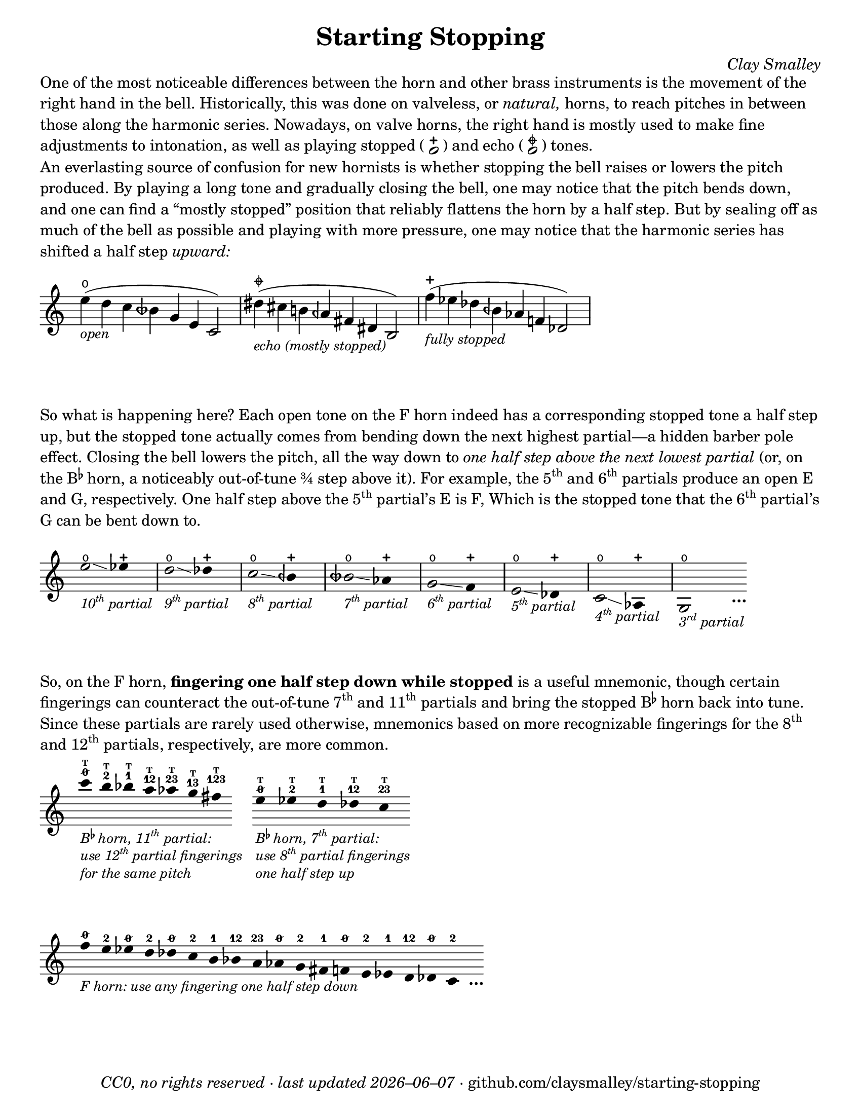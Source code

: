 \version "2.22.1"

#(set-default-paper-size "letter")

date = #(strftime "%Y–%m–%d" (localtime (current-time)))
\header {
  tagline = ##f
  copyright = \markup \concat {
    \italic "CC0, no rights reserved · last updated "
    \italic \date
    " · github.com/claysmalley/starting-stopping"
  }
  title = "Starting Stopping"
  composer = \markup \italic "Clay Smalley"
}
\paper {
  indent = 0
  scoreTitleMarkup = \markup {
    \override #`(direction . ,UP)
    \dir-column {
      \small \override #'(baseline-skip . 2.5)
      \fromproperty #'header:subpiece
      \bold \fontsize #1
      \fromproperty #'header:piece
    }
  }
}

centermarkup = {
  \once \override TextScript.self-alignment-X = #CENTER
  \once \override TextScript.X-offset = #(lambda (g)
  (+ (ly:self-alignment-interface::centered-on-x-parent g)
     (ly:self-alignment-interface::x-aligned-on-self g)))
}

fingerT = \markup \abs-fontsize #6 \bold T
fingerO = \markup \abs-fontsize #6 \slashed-digit #0
fingerB = \markup \abs-fontsize #6 \finger 2
fingerA = \markup \abs-fontsize #6 \finger 1
fingerAB = \markup \abs-fontsize #6 \finger 12
fingerBC = \markup \abs-fontsize #6 \finger 23
fingerAC = \markup \abs-fontsize #6 \finger 13
fingerABC = \markup \abs-fontsize #6 \finger 123
fingerTO = \markup
\override #`(direction . ,UP)
\override #'(baseline-skip . 1.4)
\dir-column {
  \general-align #X #CENTER \fingerO
  \general-align #X #CENTER \fingerT
}
fingerTB = \markup
\override #`(direction . ,UP)
\override #'(baseline-skip . 1.4)
\dir-column {
  \general-align #X #CENTER \fingerB
  \general-align #X #CENTER \fingerT
}
fingerTA = \markup
\override #`(direction . ,UP)
\override #'(baseline-skip . 1.4)
\dir-column {
  \general-align #X #CENTER \fingerA
  \general-align #X #CENTER \fingerT
}
fingerTAB = \markup
\override #`(direction . ,UP)
\override #'(baseline-skip . 1.4)
\dir-column {
  \general-align #X #CENTER \fingerAB
  \general-align #X #CENTER \fingerT
}
fingerTBC = \markup
\override #`(direction . ,UP)
\override #'(baseline-skip . 1.4)
\dir-column {
  \general-align #X #CENTER \fingerBC
  \general-align #X #CENTER \fingerT
}
fingerTAC = \markup
\override #`(direction . ,UP)
\override #'(baseline-skip . 1.4)
\dir-column {
  \general-align #X #CENTER \fingerAC
  \general-align #X #CENTER \fingerT
}
fingerTABC = \markup
\override #`(direction . ,UP)
\override #'(baseline-skip . 1.4)
\dir-column {
  \general-align #X #CENTER \fingerABC
  \general-align #X #CENTER \fingerT
}

fullopen = \markup {
  \abs-fontsize #12 \musicglyph "scripts.open"
}
mostlystopped = \markup {
  \combine
  \abs-fontsize #12 \musicglyph "scripts.halfopenvertical"
  \abs-fontsize #12 \musicglyph "scripts.tenuto"
}
fullstopped = \markup {
  \abs-fontsize #12 \musicglyph "scripts.stopped"
}

staccatoExercise = \relative c'' {
  f2^\open
  f2^\stopped |
  \repeat unfold 2 {
    f4^\open
    f4^\stopped
  } |
  \repeat unfold 2 {
    f8^\open[
    f8^\open]
    f8^\stopped[
    f8^\stopped]
  } |
  f2^\open
  r2 |
}

\markup \wordwrap {
  One of the most noticeable differences between the horn and other brass instruments is the movement of the right hand in the bell.
  Historically, this was done on valveless, or \italic natural, horns,
  to reach pitches in between those along the harmonic series.
  Nowadays, on valve horns, the right hand is mostly used to make fine adjustments to intonation, 
  as well as playing stopped (
  \center-column {
    \musicglyph "noteheads.s1"
    \vspace #-1.5
    \musicglyph "scripts.stopped"
  }
  ) and echo (
  \center-column {
    \musicglyph "noteheads.s1"
    \vspace #-1.5
    \mostlystopped
  }
  ) tones.
}
\markup \null
\markup \wordwrap {
  An everlasting source of confusion for new hornists
  is whether stopping the bell raises or lowers the pitch produced.
  By playing a long tone and gradually closing the bell,
  one may notice that the pitch bends down,
  and one can find a “mostly stopped” position that reliably flattens the horn by a half step.
  But by sealing off as much of the bell as possible and playing with more pressure,
  one may notice that the harmonic series has shifted a half step \italic upward:
}
\markup \null
\score {
  \new Staff
  \relative c'' {
    \set Score.timing = ##f
    \omit Staff.TimeSignature
    s1024_\markup \small \italic "open"
    \centermarkup e4(^\fullopen d c beseh g e c2)
    \bar "|"
    s1024_\markup \small \italic "echo (mostly stopped)"
    \centermarkup dis'4(^\mostlystopped cis b aeh fis dis b2)
    \bar "|"
    s1024_\markup \small \italic "fully stopped"
    \centermarkup f''4(^\fullstopped ees des beh aes f des2)
    \bar "|"
  }
}
\markup \wordwrap {
  So what is happening here?
  Each open tone on the F horn indeed has a corresponding stopped tone a half step up,
  but the stopped tone actually comes from bending down the next highest partial—a hidden barber pole effect.
  Closing the bell lowers the pitch, all the way down to
  \italic { one half step above the next lowest partial }
  (or, on the \concat { B \super \flat } horn, a noticeably out-of-tune ¾ step above it).
  For example,
  the \concat { 5 \super th } and \concat { 6 \super th } partials produce an open E and G,
  respectively.
  One half step above the \concat { 5 \super th } partial’s E is F,
  Which is the stopped tone that the \concat { 6 \super th } partial’s G can be bent down to.
}
\markup \null
\score {
  \new Staff
  \relative c'' {
    \set Score.timing = ##f
    \omit Staff.TimeSignature
    \override Stem.length = 0
    \set fingeringOrientations = #'(left)
    \override Fingering.whiteout = ##t

    \once \override Glissando.bound-details.left.Y = #2
    \once \override Glissando.bound-details.right.Y = #1
    <e>2*2^\open\glissando_\markup
    \italic \small \concat { 10 \super th " partial" }
    ees4*4^\stopped
    \bar "|"
    \once \override Glissando.bound-details.left.Y = #1.5
    \once \override Glissando.bound-details.right.Y = #0.5
    <d>2*2^\open\glissando_\markup
    \italic \small \concat { 9 \super th " partial" }
    des4*4^\stopped
    \bar "|"
    <c>2*2^\open\glissando_\markup
    \italic \small \concat { 8 \super th " partial" }
    beh4*4^\stopped
    \bar "|"
    <beseh>2*2^\open\glissando_\markup
    \italic \small \concat { 7 \super th " partial" }
    aes4*4^\stopped
    \bar "|"
    <g>2*2^\open\glissando_\markup
    \italic \small \concat { 6 \super th " partial" }
    f4*4^\stopped
    \bar "|"
    <e>2*2^\open\glissando_\markup
    \italic \small \concat { 5 \super th " partial" }
    des4*4^\stopped
    \bar "|"
    <c>2*2^\open\glissando_\markup
    \italic \small \concat { 4 \super th " partial" }
    aes4*4^\stopped
    \bar "|"
    <g>2*2^\open_\markup
    \italic \small \concat { 3 \super rd " partial" }
    s4_\markup \bold \lower #1 "…"
  }
}
\markup \wordwrap {
  So, on the F horn, \bold { fingering one half step down while stopped } is a useful mnemonic,
  though certain fingerings can counteract the out-of-tune
  \concat { 7 \super th } and \concat { 11 \super th } partials
  and bring the stopped \concat { B \super \flat } horn back into tune.
  Since these partials are rarely used otherwise,
  mnemonics based on more recognizable fingerings for the
  \concat { 8 \super th } and \concat { 12 \super th } partials,
  respectively, are more common.
}
\markup \null
\score {
  \layout {
    \context {
      \Score
      \omit BarNumber
    }
  }
  \new Staff
  \relative c''' {
    \set Score.timing = ##f
    \omit Staff.TimeSignature
    \override Stem.length = 0

    \clef treble
    s1024_\markup \small \italic \override #'(baseline-skip . 2.5) \column {
      \line { \concat { "B" \super \flat " horn, 11" \super th " partial:" } }
      \line { \concat { "use 12" \super th " partial fingerings" } }
      \line { "for the same pitch" }
    }
    \centermarkup c4^\fingerTO
    \centermarkup b4^\fingerTB
    \centermarkup bes4^\fingerTA
    \centermarkup a4^\fingerTAB
    \centermarkup aes4^\fingerTBC
    \centermarkup g4^\fingerTAC
    \centermarkup fis4^\fingerTABC
    \stopStaff
    s4
    \startStaff
    s1024_\markup \small \italic \override #'(baseline-skip . 2.5) \column {
      \line { \concat { "B" \super \flat " horn, 7" \super th " partial:" } }
      \line { \concat { "use 8" \super th " partial fingerings" } }
      \line { "one half step up" }
    }
    \centermarkup e4^\fingerTO
    \centermarkup ees4^\fingerTB
    \centermarkup d4^\fingerTA
    \centermarkup des4^\fingerTAB
    \centermarkup c4^\fingerTBC
  }
}
\score {
  \layout {
    \context {
      \Score
      \omit BarNumber
    }
  }
  \new Staff
  \relative c'' {
    \set Score.timing = ##f
    \omit Staff.TimeSignature
    \override Stem.length = 0

    \clef treble
    s1024_\markup \small \italic "F horn: use any fingering one half step down"
    \centermarkup f4^\fingerO
    \centermarkup e4^\fingerB
    \centermarkup ees4^\fingerO
    \centermarkup d4^\fingerB
    \centermarkup des4^\fingerO
    \centermarkup c4^\fingerB
    \centermarkup b4^\fingerA
    \centermarkup bes4^\fingerAB
    \centermarkup a4^\fingerBC
    \centermarkup aes4^\fingerO
    \centermarkup g4^\fingerB
    \centermarkup fis4^\fingerA
    \centermarkup f4^\fingerO
    \centermarkup e4^\fingerB
    \centermarkup ees4^\fingerA
    \centermarkup d4^\fingerAB
    \centermarkup des4^\fingerO
    \centermarkup c4^\fingerB
    s4_\markup \bold \lower #1 "…"
  }
}
\markup \null
\pageBreak
\score {
  \header {
    piece = \markup \concat { \box { A } " Short Pitch Bends" }
    subpiece = \markup \wordwrap {
      Use the suggested fingerings to match intonation between open (
      \fontsize #1 \center-column {
        \musicglyph "noteheads.s1"
        \vspace #-1.4
        \musicglyph "scripts.open"
      }
      ) and stopped (
      \fontsize #1 \center-column {
        \musicglyph "noteheads.s1"
        \vspace #-1.4
        \musicglyph "scripts.stopped"
      }
      ) tones.
      Gradually transition from open to stopped and back.
    }
  }
  \new Staff
  \relative c'' {
    \accidentalStyle Score.modern
    \time 4/4
    \tempo 4 = 120 - 176
    \centermarkup f2\p^\fingerTO(
    \centermarkup e2^\fingerTB |
    \centermarkup f2^\fingerTO) r |
    \centermarkup f2\glissando\<^\fingerTO(
    \centermarkup e2^\fullstopped\glissando\ff\> |
    \centermarkup f2^\fullopen)\! r |
    \bar "||"
    \centermarkup e2^\fingerTB(
    \centermarkup dis2^\fingerTA |
    \centermarkup e2^\fingerTB) r |
    \centermarkup e2\glissando\<^\fingerTB(
    \centermarkup dis2^\fullstopped\glissando\> |
    \centermarkup e2^\fullopen)\! r |
    \bar "||"
    \centermarkup ees2^\fingerTA(
    \centermarkup d2^\fingerTAB |
    \centermarkup ees2^\fingerTA) r |
    \centermarkup ees2\glissando\<^\fingerTA(
    \centermarkup d2^\fullstopped\glissando\> |
    \centermarkup ees2^\fullopen)\! r |
    \bar "||"
    \centermarkup d2^\fingerTAB(
    \centermarkup cis2^\fingerTBC |
    \centermarkup d2^\fingerTAB) r |
    \centermarkup d2\glissando\<^\fingerTAB(
    \centermarkup cis2^\fullstopped\glissando\> |
    \centermarkup d2^\fullopen)\! r |
    \bar "||"
    \centermarkup des2^\fingerTBC(
    \centermarkup c2^\fingerTO |
    \centermarkup des2^\fingerTBC) r |
    \centermarkup des2\glissando\<^\fingerTBC(
    \centermarkup c2^\fullstopped\glissando\> |
    \centermarkup des2^\fullopen)\! r |
    \bar "||"
    \centermarkup c2^\fingerA(
    \centermarkup b2^\fingerB |
    \centermarkup c2^\fingerA) r |
    \centermarkup c2\glissando\<^\fingerA(
    \centermarkup b2^\fullstopped\glissando\> |
    \centermarkup c2^\fullopen)\! r |
    \bar "||"
    \centermarkup b2^\fingerAB(
    \centermarkup ais2^\fingerA |
    \centermarkup b2^\fingerAB) r |
    \centermarkup b2\glissando\<^\fingerAB(
    \centermarkup ais2^\fullstopped\glissando\> |
    \centermarkup b2^\fullopen)\! r |
    \bar "||"
    \centermarkup bes2^\fingerBC(
    \centermarkup a2^\fingerAB |
    \centermarkup bes2^\fingerBC) r |
    \centermarkup bes2\glissando\<^\fingerBC(
    \centermarkup a2^\fullstopped\glissando\> |
    \centermarkup bes2^\fullopen)\! r |
    \bar "||"
    \centermarkup beseh2^\fingerO(
    \centermarkup aes2^\fingerBC |
    \centermarkup beseh2^\fingerO) r |
    \centermarkup beseh2\glissando\<^\fingerO(
    \centermarkup aes2^\fullstopped\glissando\> |
    \centermarkup beseh2^\fullopen)\! r |
    \bar "||"
    \centermarkup aeh2^\fingerB(
    \centermarkup g2^\fingerO |
    \centermarkup aeh2^\fingerB) r |
    \centermarkup aeh2\glissando\<^\fingerB(
    \centermarkup g2^\fullstopped\glissando\> |
    \centermarkup aeh2^\fullopen)\! r |
    \bar "||"
    \centermarkup aeseh2^\fingerA(
    \centermarkup ges2^\fingerB |
    \centermarkup aeseh2^\fingerA) r |
    \centermarkup aeseh2\glissando\<^\fingerA(
    \centermarkup ges2^\fullstopped\glissando\> |
    \centermarkup aeseh2^\fullopen)\! r |
    \bar "|."
  }
}
\score {
  \header {
    piece = \markup \concat { \box { B } " Long Pitch Bends" }
    subpiece = \markup \wordwrap {
      Use the suggested fingerings to match intonation between open (
      \fontsize #1 \center-column {
        \musicglyph "noteheads.s1"
        \vspace #-1.4
        \musicglyph "scripts.open"
      }
      ), echo (
      \fontsize #1 \center-column {
        \musicglyph "noteheads.s1"
        \vspace #-1.4
        \mostlystopped
      }
      ) and stopped (
      \fontsize #1 \center-column {
        \musicglyph "noteheads.s1"
        \vspace #-1.4
        \musicglyph "scripts.stopped"
      }
      ) tones.
    }
  }
  \new Staff
  \relative c'' {
    \accidentalStyle Score.modern
    \time 4/4
    \tempo 4 = 120 - 176
    \centermarkup g2\p^\fingerO(
    \centermarkup fis2^\fingerB |
    \noBreak
    \centermarkup f2^\fingerA
    \centermarkup fis2^\fingerB |
    \noBreak
    \centermarkup g2^\fingerO) r |
    \centermarkup g2\glissando^\fingerO(
    \centermarkup fis2^\mostlystopped\glissando\< |
    \centermarkup f2^\fullstopped\glissando\ff\>
    \centermarkup fis2^\mostlystopped\glissando\! |
    \noBreak
    \centermarkup g2^\fullopen) r |
    \bar "||"
    \centermarkup ges2^\fingerB(
    \centermarkup f2^\fingerA |
    \noBreak
    \centermarkup e2^\fingerO
    \centermarkup f2^\fingerA |
    \noBreak
    \centermarkup ges2^\fingerB) r |
    \centermarkup ges2\glissando^\fingerB(
    \centermarkup f2^\mostlystopped\glissando\< |
    \centermarkup e2^\fullstopped\glissando\>
    \centermarkup f2^\mostlystopped\glissando\! |
    \noBreak
    \centermarkup ges2^\fullopen) r |
    \bar "||"
    \centermarkup f2^\fingerA(
    \centermarkup e2^\fingerO |
    \noBreak
    \centermarkup dis2^\fingerB
    \centermarkup e2^\fingerO |
    \noBreak
    \centermarkup f2^\fingerA) r |
    \centermarkup f2\glissando^\fingerA(
    \centermarkup e2^\mostlystopped\glissando\< |
    \centermarkup dis2^\fullstopped\glissando\>
    \centermarkup e2^\mostlystopped\glissando\! |
    \noBreak
    \centermarkup f2^\fullopen) r |
    \bar "||"
    \centermarkup e2^\fingerAB(
    \centermarkup dis2^\fingerB |
    \noBreak
    \centermarkup d2^\fingerA
    \centermarkup dis2^\fingerB |
    \noBreak
    \centermarkup e2^\fingerAB) r |
    \centermarkup e2\glissando^\fingerAB(
    \centermarkup dis2^\mostlystopped\glissando\< |
    \centermarkup d2^\fullstopped\glissando\>
    \centermarkup dis2^\mostlystopped\glissando\! |
    \noBreak
    \centermarkup e2^\fullopen) r |
    \bar "||"
    \centermarkup e2^\fingerO(
    \centermarkup dis2^\fingerB |
    \noBreak
    \centermarkup cis2^\fingerAB
    \centermarkup dis2^\fingerB |
    \noBreak
    \centermarkup e2^\fingerO) r |
    \centermarkup e2\glissando^\fingerO(
    \centermarkup dis2^\mostlystopped\glissando\< |
    \centermarkup cis2^\fullstopped\glissando\>
    \centermarkup dis2^\mostlystopped\glissando\! |
    \noBreak
    \centermarkup e2^\fullopen) r |
    \bar "||"
    \centermarkup ees2^\fingerB(
    \centermarkup d2^\fingerA |
    \centermarkup c2^\fingerO
    \centermarkup d2^\fingerA |
    \centermarkup ees2^\fingerB) r |
    \centermarkup ees2\glissando^\fingerB(
    \centermarkup d2^\mostlystopped\glissando\< |
    \centermarkup c2^\fullstopped\glissando\>
    \centermarkup d2^\mostlystopped\glissando\! |
    \centermarkup ees2^\fullopen) r |
    \bar "|."
  }
}
\pageBreak
\score {
  \header {
    piece = \markup \concat { \box { C } " Open and Stopped Staccato" }
    subpiece = "Match intonation and dynamics between open and stopped tones."
  }
  \new Staff
  \relative c'' {
    \accidentalStyle Score.modern
    \time 4/4
    \tempo 4 = 76 - 120
    <<
      s1\f
      \staccatoExercise
    >>
    \bar "||"
    \transpose f e \staccatoExercise
    \bar "||"
    \transpose f ees \staccatoExercise
    \bar "||"
    \transpose f d \staccatoExercise
    \bar "||"
    \transpose f des \staccatoExercise
    \bar "||"
    \transpose f c \staccatoExercise
    \bar "||"
    \transpose f b, \staccatoExercise
    \bar "||"
    \transpose f bes, \staccatoExercise
    \bar "||"
    \transpose f a, \staccatoExercise
    \bar "||"
    \transpose f aes, \staccatoExercise
    \bar "||"
    \transpose f g, \staccatoExercise
    \bar "||"
    \transpose f fis, \staccatoExercise
    \bar "||"
    \transpose f f, \staccatoExercise
    \bar "||"
    \transpose f e, \staccatoExercise
    \bar "||"
    \transpose f ees, \staccatoExercise
    \bar "||"
    \transpose f d, \staccatoExercise
    \bar "||"
    \transpose f des, \staccatoExercise
    \bar "||"
    \transpose f c, \staccatoExercise
    \bar "|."
  }
}
